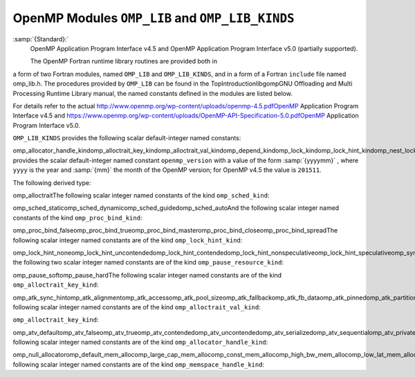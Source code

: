 .. _openmp-modules-omp_lib-and-omp_lib_kinds:

OpenMP Modules ``OMP_LIB`` and ``OMP_LIB_KINDS``
************************************************

:samp:`{Standard}:`
  OpenMP Application Program Interface v4.5 and
  OpenMP Application Program Interface v5.0 (partially supported).

  The OpenMP Fortran runtime library routines are provided both in
a form of two Fortran modules, named ``OMP_LIB`` and
``OMP_LIB_KINDS``, and in a form of a Fortran ``include`` file named
omp_lib.h. The procedures provided by ``OMP_LIB`` can be found
in the TopIntroductionlibgompGNU Offloading and Multi
Processing Runtime Library manual,
the named constants defined in the modules are listed
below.

For details refer to the actual
http://www.openmp.org/wp-content/uploads/openmp-4.5.pdfOpenMP Application Program Interface v4.5 and
https://www.openmp.org/wp-content/uploads/OpenMP-API-Specification-5.0.pdfOpenMP Application Program Interface v5.0.

``OMP_LIB_KINDS`` provides the following scalar default-integer
named constants:

omp_allocator_handle_kindomp_alloctrait_key_kindomp_alloctrait_val_kindomp_depend_kindomp_lock_kindomp_lock_hint_kindomp_nest_lock_kindomp_pause_resource_kindomp_memspace_handle_kindomp_proc_bind_kindomp_sched_kindomp_sync_hint_kind``OMP_LIB`` provides the scalar default-integer
named constant ``openmp_version`` with a value of the form
:samp:`{yyyymm}` , where ``yyyy`` is the year and :samp:`{mm}` the month
of the OpenMP version; for OpenMP v4.5 the value is ``201511``.

The following derived type:

omp_alloctraitThe following scalar integer named constants of the
kind ``omp_sched_kind``:

omp_sched_staticomp_sched_dynamicomp_sched_guidedomp_sched_autoAnd the following scalar integer named constants of the
kind ``omp_proc_bind_kind``:

omp_proc_bind_falseomp_proc_bind_trueomp_proc_bind_masteromp_proc_bind_closeomp_proc_bind_spreadThe following scalar integer named constants are of the
kind ``omp_lock_hint_kind``:

omp_lock_hint_noneomp_lock_hint_uncontendedomp_lock_hint_contendedomp_lock_hint_nonspeculativeomp_lock_hint_speculativeomp_sync_hint_noneomp_sync_hint_uncontendedomp_sync_hint_contendedomp_sync_hint_nonspeculativeomp_sync_hint_speculativeAnd the following two scalar integer named constants are of the
kind ``omp_pause_resource_kind``:

omp_pause_softomp_pause_hardThe following scalar integer named constants are of the kind
``omp_alloctrait_key_kind``:

omp_atk_sync_hintomp_atk_alignmentomp_atk_accessomp_atk_pool_sizeomp_atk_fallbackomp_atk_fb_dataomp_atk_pinnedomp_atk_partitionThe following scalar integer named constants are of the kind
``omp_alloctrait_val_kind``:

``omp_alloctrait_key_kind``:

omp_atv_defaultomp_atv_falseomp_atv_trueomp_atv_contendedomp_atv_uncontendedomp_atv_serializedomp_atv_sequentialomp_atv_privateomp_atv_allomp_atv_threadomp_atv_pteamomp_atv_cgroupomp_atv_default_mem_fbomp_atv_null_fbomp_atv_abort_fbomp_atv_allocator_fbomp_atv_environmentomp_atv_nearestomp_atv_blockedThe following scalar integer named constants are of the kind
``omp_allocator_handle_kind``:

omp_null_allocatoromp_default_mem_allocomp_large_cap_mem_allocomp_const_mem_allocomp_high_bw_mem_allocomp_low_lat_mem_allocomp_cgroup_mem_allocomp_pteam_mem_allocomp_thread_mem_allocThe following scalar integer named constants are of the kind
``omp_memspace_handle_kind``:

